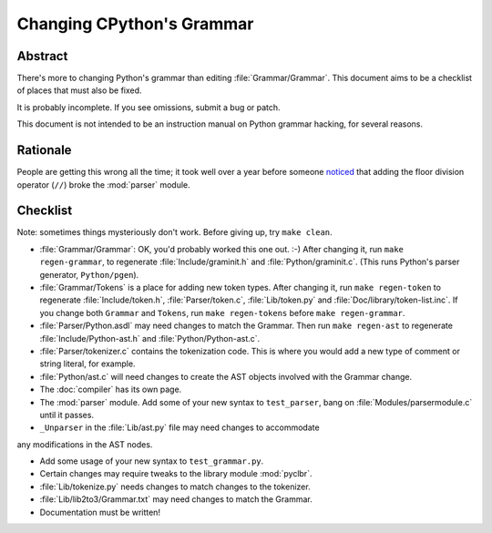 .. _grammar:

Changing CPython's Grammar
==========================

Abstract
--------

There's more to changing Python's grammar than editing
:file:`Grammar/Grammar`.  This document aims to be a
checklist of places that must also be fixed.

It is probably incomplete.  If you see omissions,  submit a bug or patch.

This document is not intended to be an instruction manual on Python
grammar hacking, for several reasons.


Rationale
---------

People are getting this wrong all the time; it took well over a
year before someone `noticed <https://bugs.python.org/issue676521>`_
that adding the floor division
operator (``//``) broke the :mod:`parser` module.


Checklist
---------

Note: sometimes things mysteriously don't work.  Before giving up, try ``make clean``.

* :file:`Grammar/Grammar`: OK, you'd probably worked this one out. :-)  After changing
  it, run ``make regen-grammar``, to regenerate :file:`Include/graminit.h` and
  :file:`Python/graminit.c`.  (This runs Python's parser generator, ``Python/pgen``).

* :file:`Grammar/Tokens` is a place for adding new token types.  After
  changing it, run ``make regen-token`` to regenerate :file:`Include/token.h`,
  :file:`Parser/token.c`, :file:`Lib/token.py` and
  :file:`Doc/library/token-list.inc`.  If you change both ``Grammar`` and ``Tokens``,
  run ``make regen-tokens`` before ``make regen-grammar``.

* :file:`Parser/Python.asdl` may need changes to match the Grammar.  Then run ``make
  regen-ast`` to regenerate :file:`Include/Python-ast.h` and :file:`Python/Python-ast.c`.

* :file:`Parser/tokenizer.c` contains the tokenization code.  This is where you would
  add a new type of comment or string literal, for example.

* :file:`Python/ast.c` will need changes to create the AST objects involved with the
  Grammar change.

* The :doc:`compiler` has its own page.

* The :mod:`parser` module.  Add some of your new syntax to ``test_parser``,
  bang on :file:`Modules/parsermodule.c` until it passes.

* ``_Unparser`` in the :file:`Lib/ast.py` file may need changes to accommodate
any modifications in the AST nodes.

* Add some usage of your new syntax to ``test_grammar.py``.

* Certain changes may require tweaks to the library module :mod:`pyclbr`.

* :file:`Lib/tokenize.py` needs changes to match changes to the tokenizer.

* :file:`Lib/lib2to3/Grammar.txt` may need changes to match the Grammar.

* Documentation must be written!
